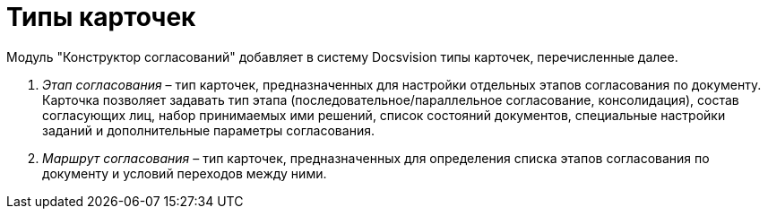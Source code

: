 = Типы карточек

Модуль "Конструктор согласований" добавляет в систему Docsvision типы карточек, перечисленные далее.

. _Этап согласования_ – тип карточек, предназначенных для настройки отдельных этапов согласования по документу. Карточка позволяет задавать тип этапа (последовательное/параллельное согласование, консолидация), состав согласующих лиц, набор принимаемых ими решений, список состояний документов, специальные настройки заданий и дополнительные параметры согласования.
. _Маршрут согласования_ – тип карточек, предназначенных для определения списка этапов согласования по документу и условий переходов между ними.

